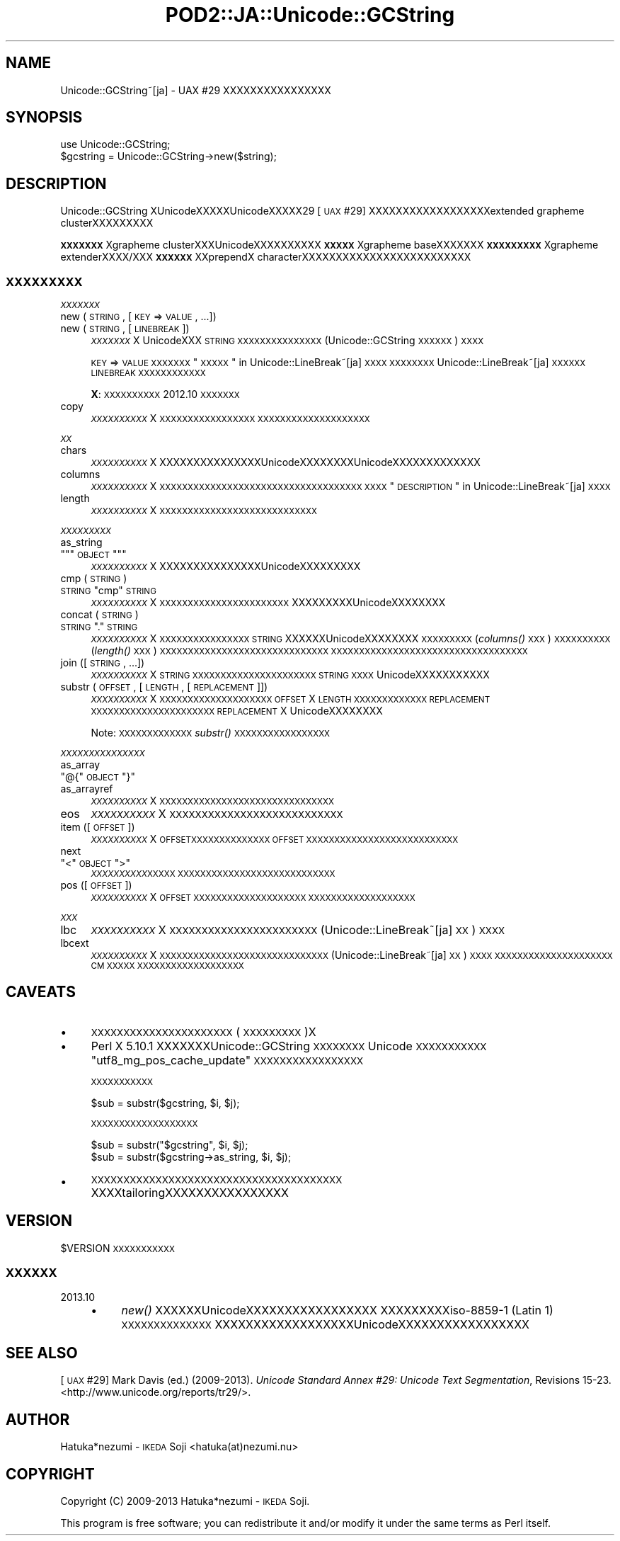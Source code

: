 .\" Automatically generated by Pod::Man 2.23 (Pod::Simple 3.35)
.\"
.\" Standard preamble:
.\" ========================================================================
.de Sp \" Vertical space (when we can't use .PP)
.if t .sp .5v
.if n .sp
..
.de Vb \" Begin verbatim text
.ft CW
.nf
.ne \\$1
..
.de Ve \" End verbatim text
.ft R
.fi
..
.\" Set up some character translations and predefined strings.  \*(-- will
.\" give an unbreakable dash, \*(PI will give pi, \*(L" will give a left
.\" double quote, and \*(R" will give a right double quote.  \*(C+ will
.\" give a nicer C++.  Capital omega is used to do unbreakable dashes and
.\" therefore won't be available.  \*(C` and \*(C' expand to `' in nroff,
.\" nothing in troff, for use with C<>.
.tr \(*W-
.ds C+ C\v'-.1v'\h'-1p'\s-2+\h'-1p'+\s0\v'.1v'\h'-1p'
.ie n \{\
.    ds -- \(*W-
.    ds PI pi
.    if (\n(.H=4u)&(1m=24u) .ds -- \(*W\h'-12u'\(*W\h'-12u'-\" diablo 10 pitch
.    if (\n(.H=4u)&(1m=20u) .ds -- \(*W\h'-12u'\(*W\h'-8u'-\"  diablo 12 pitch
.    ds L" ""
.    ds R" ""
.    ds C` ""
.    ds C' ""
'br\}
.el\{\
.    ds -- \|\(em\|
.    ds PI \(*p
.    ds L" ``
.    ds R" ''
'br\}
.\"
.\" Escape single quotes in literal strings from groff's Unicode transform.
.ie \n(.g .ds Aq \(aq
.el       .ds Aq '
.\"
.\" If the F register is turned on, we'll generate index entries on stderr for
.\" titles (.TH), headers (.SH), subsections (.SS), items (.Ip), and index
.\" entries marked with X<> in POD.  Of course, you'll have to process the
.\" output yourself in some meaningful fashion.
.ie \nF \{\
.    de IX
.    tm Index:\\$1\t\\n%\t"\\$2"
..
.    nr % 0
.    rr F
.\}
.el \{\
.    de IX
..
.\}
.\"
.\" Accent mark definitions (@(#)ms.acc 1.5 88/02/08 SMI; from UCB 4.2).
.\" Fear.  Run.  Save yourself.  No user-serviceable parts.
.    \" fudge factors for nroff and troff
.if n \{\
.    ds #H 0
.    ds #V .8m
.    ds #F .3m
.    ds #[ \f1
.    ds #] \fP
.\}
.if t \{\
.    ds #H ((1u-(\\\\n(.fu%2u))*.13m)
.    ds #V .6m
.    ds #F 0
.    ds #[ \&
.    ds #] \&
.\}
.    \" simple accents for nroff and troff
.if n \{\
.    ds ' \&
.    ds ` \&
.    ds ^ \&
.    ds , \&
.    ds ~ ~
.    ds /
.\}
.if t \{\
.    ds ' \\k:\h'-(\\n(.wu*8/10-\*(#H)'\'\h"|\\n:u"
.    ds ` \\k:\h'-(\\n(.wu*8/10-\*(#H)'\`\h'|\\n:u'
.    ds ^ \\k:\h'-(\\n(.wu*10/11-\*(#H)'^\h'|\\n:u'
.    ds , \\k:\h'-(\\n(.wu*8/10)',\h'|\\n:u'
.    ds ~ \\k:\h'-(\\n(.wu-\*(#H-.1m)'~\h'|\\n:u'
.    ds / \\k:\h'-(\\n(.wu*8/10-\*(#H)'\z\(sl\h'|\\n:u'
.\}
.    \" troff and (daisy-wheel) nroff accents
.ds : \\k:\h'-(\\n(.wu*8/10-\*(#H+.1m+\*(#F)'\v'-\*(#V'\z.\h'.2m+\*(#F'.\h'|\\n:u'\v'\*(#V'
.ds 8 \h'\*(#H'\(*b\h'-\*(#H'
.ds o \\k:\h'-(\\n(.wu+\w'\(de'u-\*(#H)/2u'\v'-.3n'\*(#[\z\(de\v'.3n'\h'|\\n:u'\*(#]
.ds d- \h'\*(#H'\(pd\h'-\w'~'u'\v'-.25m'\f2\(hy\fP\v'.25m'\h'-\*(#H'
.ds D- D\\k:\h'-\w'D'u'\v'-.11m'\z\(hy\v'.11m'\h'|\\n:u'
.ds th \*(#[\v'.3m'\s+1I\s-1\v'-.3m'\h'-(\w'I'u*2/3)'\s-1o\s+1\*(#]
.ds Th \*(#[\s+2I\s-2\h'-\w'I'u*3/5'\v'-.3m'o\v'.3m'\*(#]
.ds ae a\h'-(\w'a'u*4/10)'e
.ds Ae A\h'-(\w'A'u*4/10)'E
.    \" corrections for vroff
.if v .ds ~ \\k:\h'-(\\n(.wu*9/10-\*(#H)'\s-2\u~\d\s+2\h'|\\n:u'
.if v .ds ^ \\k:\h'-(\\n(.wu*10/11-\*(#H)'\v'-.4m'^\v'.4m'\h'|\\n:u'
.    \" for low resolution devices (crt and lpr)
.if \n(.H>23 .if \n(.V>19 \
\{\
.    ds : e
.    ds 8 ss
.    ds o a
.    ds d- d\h'-1'\(ga
.    ds D- D\h'-1'\(hy
.    ds th \o'bp'
.    ds Th \o'LP'
.    ds ae ae
.    ds Ae AE
.\}
.rm #[ #] #H #V #F C
.\" ========================================================================
.\"
.IX Title "POD2::JA::Unicode::GCString 3"
.TH POD2::JA::Unicode::GCString 3 "2017-04-11" "perl v5.12.3" "User Contributed Perl Documentation"
.\" For nroff, turn off justification.  Always turn off hyphenation; it makes
.\" way too many mistakes in technical documents.
.if n .ad l
.nh
.SH "NAME"
Unicode::GCString~[ja] \- UAX #29 XXXXXXXXXXXXXXXX
.SH "SYNOPSIS"
.IX Header "SYNOPSIS"
.Vb 2
\&    use Unicode::GCString;
\&    $gcstring = Unicode::GCString\->new($string);
.Ve
.SH "DESCRIPTION"
.IX Header "DESCRIPTION"
Unicode::GCString XUnicodeXXXXXUnicodeXXXXX29 [\s-1UAX\s0 #29] XXXXXXXXXXXXXXXXXXextended grapheme clusterXXXXXXXXX
.PP
\&\fB\s-1XXXXXXX\s0\fRXgrapheme clusterXXXUnicodeXXXXXXXXXX\fB\s-1XXXXX\s0\fRXgrapheme baseXXXXXXX\fB\s-1XXXXXXXXX\s0\fRXgrapheme extenderXXXX/XXX\fB\s-1XXXXXX\s0\fRXXprependX characterXXXXXXXXXXXXXXXXXXXXXXXXX
.SS "\s-1XXXXXXXXX\s0"
.IX Subsection "XXXXXXXXX"
\fI\s-1XXXXXXX\s0\fR
.IX Subsection "XXXXXXX"
.IP "new (\s-1STRING\s0, [\s-1KEY\s0 => \s-1VALUE\s0, ...])" 4
.IX Item "new (STRING, [KEY => VALUE, ...])"
.PD 0
.IP "new (\s-1STRING\s0, [\s-1LINEBREAK\s0])" 4
.IX Item "new (STRING, [LINEBREAK])"
.PD
\&\fI\s-1XXXXXXX\s0\fRX
UnicodeXXX \s-1STRING\s0 \s-1XXXXXXXXXXXXXXX\s0
(Unicode::GCString \s-1XXXXXX\s0) \s-1XXXX\s0
.Sp
\&\s-1KEY\s0 => \s-1VALUE\s0 \s-1XXXXXXX\s0 \*(L"\s-1XXXXX\s0\*(R" in Unicode::LineBreak~[ja]\s-1XXXX\s0
\&\s-1XXXXXXXX\s0
Unicode::LineBreak~[ja] \s-1XXXXXX\s0 \s-1LINEBREAK\s0 \s-1XXXXXXXXXXXX\s0
.Sp
\&\fBX\fR:
\&\s-1XXXXXXXXXX\s0 2012.10 \s-1XXXXXXX\s0
.IP "copy" 4
.IX Item "copy"
\&\fI\s-1XXXXXXXXXX\s0\fRX
\&\s-1XXXXXXXXXXXXXXXXX\s0
\&\s-1XXXXXXXXXXXXXXXXXXXX\s0
.PP
\fI\s-1XX\s0\fR
.IX Subsection "XX"
.IP "chars" 4
.IX Item "chars"
\&\fI\s-1XXXXXXXXXX\s0\fRX
XXXXXXXXXXXXXXXUnicodeXXXXXXXXUnicodeXXXXXXXXXXXXX
.IP "columns" 4
.IX Item "columns"
\&\fI\s-1XXXXXXXXXX\s0\fRX
\&\s-1XXXXXXXXXXXXXXXXXXXXXXXXXXXXXXXXXXXX\s0
\&\s-1XXXX\s0 \*(L"\s-1DESCRIPTION\s0\*(R" in Unicode::LineBreak~[ja] \s-1XXXX\s0
.IP "length" 4
.IX Item "length"
\&\fI\s-1XXXXXXXXXX\s0\fRX
\&\s-1XXXXXXXXXXXXXXXXXXXXXXXXXXXX\s0
.PP
\fI\s-1XXXXXXXXX\s0\fR
.IX Subsection "XXXXXXXXX"
.IP "as_string" 4
.IX Item "as_string"
.PD 0
.ie n .IP """""""\s-1OBJECT\s0""""""" 4
.el .IP "\f(CW``\fR\s-1OBJECT\s0\f(CW''\fR" 4
.IX Item """OBJECT"""
.PD
\&\fI\s-1XXXXXXXXXX\s0\fRX
XXXXXXXXXXXXXXXUnicodeXXXXXXXXX
.IP "cmp (\s-1STRING\s0)" 4
.IX Item "cmp (STRING)"
.PD 0
.ie n .IP "\s-1STRING\s0 ""cmp"" \s-1STRING\s0" 4
.el .IP "\s-1STRING\s0 \f(CWcmp\fR \s-1STRING\s0" 4
.IX Item "STRING cmp STRING"
.PD
\&\fI\s-1XXXXXXXXXX\s0\fRX
\&\s-1XXXXXXXXXXXXXXXXXXXXXXX\s0
XXXXXXXXXUnicodeXXXXXXXX
.IP "concat (\s-1STRING\s0)" 4
.IX Item "concat (STRING)"
.PD 0
.ie n .IP "\s-1STRING\s0 ""."" \s-1STRING\s0" 4
.el .IP "\s-1STRING\s0 \f(CW.\fR \s-1STRING\s0" 4
.IX Item "STRING . STRING"
.PD
\&\fI\s-1XXXXXXXXXX\s0\fRX
\&\s-1XXXXXXXXXXXXXXXX\s0
\&\s-1STRING\s0 XXXXXXUnicodeXXXXXXXX
\&\s-1XXXXXXXXX\s0 (\fIcolumns()\fR \s-1XXX\s0) \s-1XXXXXXXXXX\s0 (\fIlength()\fR \s-1XXX\s0) \s-1XXXXXXXXXXXXXXXXXXXXXXXXXXXXXX\s0
\&\s-1XXXXXXXXXXXXXXXXXXXXXXXXXXXXXXXXXXX\s0
.IP "join ([\s-1STRING\s0, ...])" 4
.IX Item "join ([STRING, ...])"
\&\fI\s-1XXXXXXXXXX\s0\fRX
\&\s-1STRING\s0 \s-1XXXXXXXXXXXXXXXXXXXXXX\s0
\&\s-1STRING\s0 \s-1XXXX\s0 UnicodeXXXXXXXXXXX
.IP "substr (\s-1OFFSET\s0, [\s-1LENGTH\s0, [\s-1REPLACEMENT\s0]])" 4
.IX Item "substr (OFFSET, [LENGTH, [REPLACEMENT]])"
\&\fI\s-1XXXXXXXXXX\s0\fRX
\&\s-1XXXXXXXXXXXXXXXXXXXX\s0
\&\s-1OFFSET\s0 X \s-1LENGTH\s0 \s-1XXXXXXXXXXXXX\s0
\&\s-1REPLACEMENT\s0 \s-1XXXXXXXXXXXXXXXXXXXXXX\s0
\&\s-1REPLACEMENT\s0 X UnicodeXXXXXXXX
.Sp
Note:
\&\s-1XXXXXXXXXXXXX\s0 \fIsubstr()\fR \s-1XXXXXXXXXXXXXXXXX\s0
.PP
\fI\s-1XXXXXXXXXXXXXXX\s0\fR
.IX Subsection "XXXXXXXXXXXXXXX"
.IP "as_array" 4
.IX Item "as_array"
.PD 0
.ie n .IP """@{""\s-1OBJECT\s0""}""" 4
.el .IP "\f(CW@{\fR\s-1OBJECT\s0\f(CW}\fR" 4
.IX Item "@{OBJECT}"
.IP "as_arrayref" 4
.IX Item "as_arrayref"
.PD
\&\fI\s-1XXXXXXXXXX\s0\fRX
\&\s-1XXXXXXXXXXXXXXXXXXXXXXXXXXXXXXX\s0
.IP "eos" 4
.IX Item "eos"
\&\fI\s-1XXXXXXXXXX\s0\fRX
\&\s-1XXXXXXXXXXXXXXXXXXXXXXXXXXX\s0
.IP "item ([\s-1OFFSET\s0])" 4
.IX Item "item ([OFFSET])"
\&\fI\s-1XXXXXXXXXX\s0\fRX
\&\s-1OFFSETXXXXXXXXXXXXXX\s0
\&\s-1OFFSET\s0 \s-1XXXXXXXXXXXXXXXXXXXXXXXXXXX\s0
.IP "next" 4
.IX Item "next"
.PD 0
.ie n .IP """<""\s-1OBJECT\s0"">""" 4
.el .IP "\f(CW<\fR\s-1OBJECT\s0\f(CW>\fR" 4
.IX Item "<OBJECT>"
.PD
\&\fI\s-1XXXXXXXXXX\s0\fR\s-1XXXXX\s0
\&\s-1XXXXXXXXXXXXXXXXXXXXXXXXXXXX\s0
.IP "pos ([\s-1OFFSET\s0])" 4
.IX Item "pos ([OFFSET])"
\&\fI\s-1XXXXXXXXXX\s0\fRX
\&\s-1OFFSET\s0 \s-1XXXXXXXXXXXXXXXXXXXX\s0
\&\s-1XXXXXXXXXXXXXXXXXXX\s0
.PP
\fI\s-1XXX\s0\fR
.IX Subsection "XXX"
.IP "lbc" 4
.IX Item "lbc"
\&\fI\s-1XXXXXXXXXX\s0\fRX
\&\s-1XXXXXXXXXXXXXXXXXXXXXXX\s0
(Unicode::LineBreak~[ja] \s-1XX\s0) \s-1XXXX\s0
.IP "lbcext" 4
.IX Item "lbcext"
\&\fI\s-1XXXXXXXXXX\s0\fRX
\&\s-1XXXXXXXXXXXXXXXXXXXXXXXXXXXXXX\s0
(Unicode::LineBreak~[ja] \s-1XX\s0) \s-1XXXX\s0
\&\s-1XXXXXXXXXXXXXXXXXXXXX\s0 \s-1CM\s0 \s-1XXXXX\s0
\&\s-1XXXXXXXXXXXXXXXXXXX\s0
.SH "CAVEATS"
.IX Header "CAVEATS"
.IP "\(bu" 4
\&\s-1XXXXXXXXXXXXXXXXXXXXXX\s0 (\s-1XXXXXXXXX\s0)X
.IP "\(bu" 4
Perl X 5.10.1 XXXXXXXUnicode::GCString \s-1XXXXXXXX\s0 Unicode \s-1XXXXXXXXXXX\s0 \f(CW"utf8_mg_pos_cache_update"\fR \s-1XXXXXXXXXXXXXXXXX\s0
.Sp
\&\s-1XXXXXXXXXXX\s0
.Sp
.Vb 1
\&    $sub = substr($gcstring, $i, $j);
.Ve
.Sp
\&\s-1XXXXXXXXXXXXXXXXXXX\s0
.Sp
.Vb 1
\&    $sub = substr("$gcstring", $i, $j);
\&
\&    $sub = substr($gcstring\->as_string, $i, $j);
.Ve
.IP "\(bu" 4
\&\s-1XXXXXXXXXXXXXXXXXXXXXXXXXXXXXXXXXXXXXXX\s0
XXXXtailoringXXXXXXXXXXXXXXXX
.SH "VERSION"
.IX Header "VERSION"
\&\f(CW$VERSION\fR \s-1XXXXXXXXXXX\s0
.SS "\s-1XXXXXX\s0"
.IX Subsection "XXXXXX"
.IP "2013.10" 4
.IX Item "2013.10"
.RS 4
.PD 0
.IP "\(bu" 4
.PD
\&\fInew()\fR XXXXXXUnicodeXXXXXXXXXXXXXXXXX
XXXXXXXXXiso\-8859\-1 (Latin 1) \s-1XXXXXXXXXXXXXX\s0
XXXXXXXXXXXXXXXXXXUnicodeXXXXXXXXXXXXXXXXX
.RE
.RS 4
.RE
.SH "SEE ALSO"
.IX Header "SEE ALSO"
[\s-1UAX\s0 #29]
Mark Davis (ed.) (2009\-2013).
\&\fIUnicode Standard Annex #29: Unicode Text Segmentation\fR, Revisions 15\-23.
<http://www.unicode.org/reports/tr29/>.
.SH "AUTHOR"
.IX Header "AUTHOR"
Hatuka*nezumi \- \s-1IKEDA\s0 Soji <hatuka(at)nezumi.nu>
.SH "COPYRIGHT"
.IX Header "COPYRIGHT"
Copyright (C) 2009\-2013 Hatuka*nezumi \- \s-1IKEDA\s0 Soji.
.PP
This program is free software; you can redistribute it and/or modify it
under the same terms as Perl itself.
